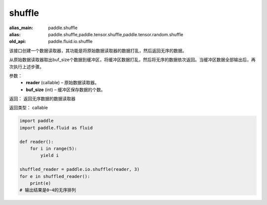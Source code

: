 .. _cn_api_fluid_io_shuffle:

shuffle
-------------------------------

.. py:function:: paddle.fluid.io.shuffle(reader, buffer_size)

:alias_main: paddle.shuffle
:alias: paddle.shuffle,paddle.tensor.shuffle,paddle.tensor.random.shuffle
:old_api: paddle.fluid.io.shuffle



该接口创建一个数据读取器，其功能是将原始数据读取器的数据打乱，然后返回无序的数据。

从原始数据读取器取出buf_size个数据到缓冲区，将缓冲区数据打乱，然后将无序的数据依次返回。当缓冲区数据全部输出后，再次执行上述步骤。

参数：
    - **reader** (callable)  – 原始数据读取器。
    - **buf_size** (int)  – 缓冲区保存数据的个数。

返回： 返回无序数据的数据读取器

返回类型： callable

..  code-block:: python

    import paddle
    import paddle.fluid as fluid
    
    def reader():
        for i in range(5):
            yield i
    
    shuffled_reader = paddle.io.shuffle(reader, 3)
    for e in shuffled_reader():
        print(e)
    # 输出结果是0~4的无序排列

